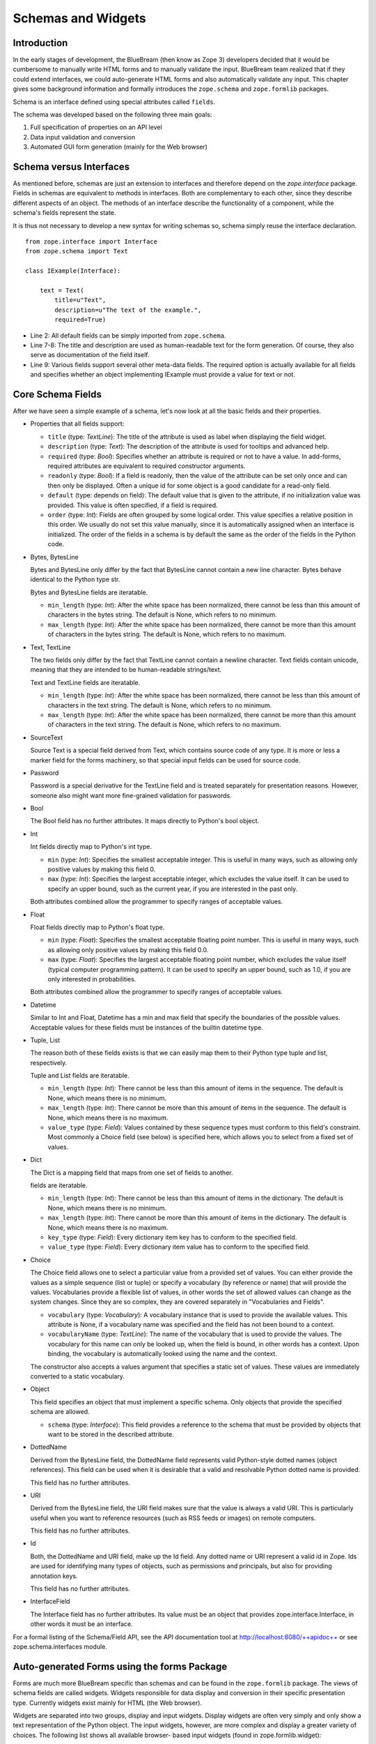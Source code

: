 Schemas and Widgets
===================

.. highlight:: python
   :linenothreshold: 5

Introduction
------------

In the early stages of development, the BlueBream (then know as Zope
3) developers decided that it would be cumbersome to manually write
HTML forms and to manually validate the input.  BlueBream team
realized that if they could extend interfaces, we could auto-generate
HTML forms and also automatically validate any input.  This chapter
gives some background information and formally introduces the
``zope.schema`` and ``zope.formlib`` packages.

Schema is an interface defined using special attributes called
``fields``.

The schema was developed based on the following three main goals:

1.  Full specification of properties on an API level

2.  Data input validation and conversion

3.  Automated GUI form generation (mainly for the Web browser)


Schema versus Interfaces
------------------------

As mentioned before, schemas are just an extension to interfaces and
therefore depend on the *zope.interface* package.  Fields in schemas
are equivalent to methods in interfaces.  Both are complementary to
each other, since they describe different aspects of an object.  The
methods of an interface describe the functionality of a component,
while the schema's fields represent the state.

It is thus not necessary to develop a new syntax for writing schemas
so, schema simply reuse the interface declaration.

::

  from zope.interface import Interface
  from zope.schema import Text

  class IExample(Interface):

      text = Text(
          title=u"Text",
          description=u"The text of the example.",
          required=True)

- Line 2: All default fields can be simply imported from
  ``zope.schema``.

- Line 7-8: The title and description are used as human-readable text
  for the form generation. Of course, they also serve as
  documentation of the field itself.

- Line 9: Various fields support several other meta-data fields.  The
  required option is actually available for all fields and specifies
  whether an object implementing IExample must provide a value for
  text or not.


Core Schema Fields
------------------

After we have seen a simple example of a schema, let's now look at
all the basic fields and their properties.

- Properties that all fields support:

  - ``title`` (type: *TextLine*): The title of the attribute is used
    as label when displaying the field widget.

  - ``description`` (type: *Text*): The description of the attribute
    is used for tooltips and advanced help.

  - ``required`` (type: *Bool*): Specifies whether an attribute is
    required or not to have a value.  In add-forms, required
    attributes are equivalent to required constructor arguments.

  - ``readonly`` (type: *Bool*): If a field is readonly, then the
    value of the attribute can be set only once and can then only be
    displayed.  Often a unique id for some object is a good candidate
    for a read-only field.

  - ``default`` (type: depends on field): The default value that is
    given to the attribute, if no initialization value was provided.
    This value is often specified, if a field is required.

  - ``order`` (type: *Int*): Fields are often grouped by some logical
    order.  This value specifies a relative position in this order.
    We usually do not set this value manually, since it is
    automatically assigned when an interface is initialized.  The
    order of the fields in a schema is by default the same as the
    order of the fields in the Python code.

- Bytes, BytesLine

  Bytes and BytesLine only differ by the fact that BytesLine cannot
  contain a new line character.  Bytes behave identical to the Python
  type str.

  Bytes and BytesLine fields are iteratable.

  - ``min_length`` (type: *Int*): After the white space has been
    normalized, there cannot be less than this amount of characters
    in the bytes string.  The default is None, which refers to no
    minimum.

  - ``max_length`` (type: *Int*): After the white space has been
    normalized, there cannot be more than this amount of characters
    in the bytes string.  The default is None, which refers to no
    maximum.

- Text, TextLine

  The two fields only differ by the fact that TextLine cannot contain
  a newline character.  Text fields contain unicode, meaning that
  they are intended to be human-readable strings/text.

  Text and TextLine fields are iteratable.

  - ``min_length`` (type: *Int*): After the white space has been
    normalized, there cannot be less than this amount of characters
    in the text string.  The default is None, which refers to no
    minimum.

  - ``max_length`` (type: *Int*): After the white space has been
    normalized, there cannot be more than this amount of characters
    in the text string.  The default is None, which refers to no
    maximum.

- SourceText

  Source Text is a special field derived from Text, which contains
  source code of any type.  It is more or less a marker field for the
  forms machinery, so that special input fields can be used for
  source code.

- Password

  Password is a special derivative for the TextLine field and is
  treated separately for presentation reasons.  However, someone also
  might want more fine-grained validation for passwords.

- Bool

  The Bool field has no further attributes.  It maps directly to
  Python's bool object.

- Int

  Int fields directly map to Python's int type.

  - ``min`` (type: *Int*): Specifies the smallest acceptable integer.
    This is useful in many ways, such as allowing only positive
    values by making this field 0.

  - ``max`` (type: *Int*): Specifies the largest acceptable integer,
    which excludes the value itself.  It can be used to specify an
    upper bound, such as the current year, if you are interested in
    the past only.

  Both attributes combined allow the programmer to specify ranges of
  acceptable values.

- Float

  Float fields directly map to Python's float type.

  - ``min`` (type: *Float*): Specifies the smallest acceptable
    floating point number.  This is useful in many ways, such as
    allowing only positive values by making this field 0.0.

  - ``max`` (type: *Float*): Specifies the largest acceptable
    floating point number, which excludes the value itself (typical
    computer programming pattern).  It can be used to specify an
    upper bound, such as 1.0, if you are only interested in
    probabilities.

  Both attributes combined allow the programmer to specify ranges of
  acceptable values.

- Datetime

  Similar to Int and Float, Datetime has a min and max field that
  specify the boundaries of the possible values.  Acceptable values
  for these fields must be instances of the builtin datetime type.

- Tuple, List

  The reason both of these fields exists is that we can easily map
  them to their Python type tuple and list, respectively.

  Tuple and List fields are iteratable.

  - ``min_length`` (type: *Int*): There cannot be less than this
    amount of items in the sequence.  The default is None, which
    means there is no minimum.

  - ``max_length`` (type: *Int*): There cannot be more than this
    amount of items in the sequence.  The default is None, which
    means there is no maximum.

  - ``value_type`` (type: *Field*): Values contained by these
    sequence types must conform to this field's constraint.  Most
    commonly a Choice field (see below) is specified here, which
    allows you to select from a fixed set of values.

- Dict

  The Dict is a mapping field that maps from one set of fields to
  another.

  fields are iteratable.

  - ``min_length`` (type: *Int*): There cannot be less than this
    amount of items in the dictionary.  The default is None, which
    means there is no minimum.

  - ``max_length`` (type: *Int*): There cannot be more than this
    amount of items in the dictionary.  The default is None, which
    means there is no maximum.

  - ``key_type`` (type: *Field*): Every dictionary item key has to
    conform to the specified field.

  - ``value_type`` (type: *Field*): Every dictionary item value has
    to conform to the specified field.

- Choice

  The Choice field allows one to select a particular value from a
  provided set of values.  You can either provide the values as a
  simple sequence (list or tuple) or specify a vocabulary (by
  reference or name) that will provide the values.  Vocabularies
  provide a flexible list of values, in other words the set of
  allowed values can change as the system changes.  Since they are so
  complex, they are covered separately in "Vocabularies and Fields".

  - ``vocabulary`` (type: *Vocabulary*): A vocabulary instance that
    is used to provide the available values.  This attribute is None,
    if a vocabulary name was specified and the field has not been
    bound to a context.

  - ``vocabularyName`` (type: *TextLine*): The name of the vocabulary
    that is used to provide the values.  The vocabulary for this name
    can only be looked up, when the field is bound, in other words
    has a context.  Upon binding, the vocabulary is automatically
    looked using the name and the context.

  The constructor also accepts a values argument that specifies a
  static set of values.  These values are immediately converted to a
  static vocabulary.

- Object

  This field specifies an object that must implement a specific
  schema.  Only objects that provide the specified schema are
  allowed.

  - ``schema`` (type: *Interface*): This field provides a reference
    to the schema that must be provided by objects that want to be
    stored in the described attribute.

- DottedName

  Derived from the BytesLine field, the DottedName field represents
  valid Python-style dotted names (object references).  This field
  can be used when it is desirable that a valid and resolvable Python
  dotted name is provided.

  This field has no further attributes.

- URI

  Derived from the BytesLine field, the URI field makes sure that the
  value is always a valid URI.  This is particularly useful when you
  want to reference resources (such as RSS feeds or images) on remote
  computers.

  This field has no further attributes.

- Id

  Both, the DottedName and URI field, make up the Id field.  Any
  dotted name or URI represent a valid id in Zope.  Ids are used for
  identifying many types of objects, such as permissions and
  principals, but also for providing annotation keys.

  This field has no further attributes.

- InterfaceField

  The Interface field has no further attributes.  Its value must be
  an object that provides zope.interface.Interface, in other words it
  must be an interface.

For a formal listing of the Schema/Field API, see the API
documentation tool at `http://localhost:8080/++apidoc++`_ or see
zope.schema.interfaces module.


Auto-generated Forms using the forms Package
--------------------------------------------

Forms are much more BlueBream specific than schemas and can be found
in the ``zope.formlib`` package.  The views of schema fields are
called widgets.  Widgets responsible for data display and conversion
in their specific presentation type.  Currently widgets exist mainly
for HTML (the Web browser).

Widgets are separated into two groups, display and input widgets.
Display widgets are often very simply and only show a text
representation of the Python object.  The input widgets, however, are
more complex and display a greater variety of choices.  The following
list shows all available browser- based input widgets (found in
zope.formlib.widget):


Text Widgets
~~~~~~~~~~~~

Text-based widgets always require some sort of keyboard input.  A
string representation of a field is then converted to the desired
Python object, like and integer or a date.

- ``TextWidget``: Being probably the simplest widget, it displays the
  text input element and is mainly used for the ``TextLine``, which
  expects to be unicode.  It also serves as base widget for many of
  the following widgets.

- ``TextAreaWidget``: As the name suggests this widget displays a
  text area and assumes its input to be some unicode string.  (note
  that the Publisher already takes care of the encoding issues).

- ``BytesWidget``, ``BytesAreaWidget``: Direct descendents from
  ``TextWidget`` and ``TextAreaWidget``, the only difference is that
  these widgets expect bytes as input and not a unicode string, which
  means they must be valid ASCII encodable.

- ``ASCIIWidget``: This widget, based on the ``BytesWidget``, ensures
  that only ASCII character are part of the inputted data.

- ``PasswordWidget``: Almost identical to the ``TextWidget``, it only
  displays a password element instead of a text element.

- ``IntWidget``: A derivative of ``TextWidget``, it only overwrites
  the conversion method to ensure the conversion to an integer.

- ``FloatWidget``: Derivative of ``TextWidget``, it only overwrites
  the conversion method to ensure the conversion to an floating
  point.

- ``DatetimeWidget``: Someone might expect a smart and complex widget
  at this point, but for now it is just a simple ``TextWidget`` with
  a string to datetime converter.  There is also a ``DateWidget``
  that only handles dates.

Boolean Widgets
~~~~~~~~~~~~~~~

Boolean widgets' only responsibility is to convert some binary input
to the Python values *True* or *False*.

- ``CheckBoxWidget``: This widget displays a single checkbox widget
  that can be either checked or unchecked, representing the state of
  the boolean value.

- ``BooleanRadioWidget``: Two radio buttons are used to represent the
  true and false state of the boolean.  One can pass the textual
  value for the two states in the constructor.  The default is *on*
  and *off* (or their translation for languages other than English).

- ``BooleanSelectWidget``, ``BooleanDropdownWidget``: Similar to the
  ``BooleanRadioWidget``, textual representations of the true and
  false state are used to select the value.  See ``SelectWidget`` and
  ``DropdownWidget``, respectively, for more details.


Single Selection Widgets
~~~~~~~~~~~~~~~~~~~~~~~~

Widgets that allow a single item to be selected from a list of values
are usually views of a field, a vocabulary and the request, instead
of just the field and request pair.  Therefore so called
proxy-widgets are used to map from field-request to
field-vocabulary-request pairs.  For example the
``ChoiceInputWidget``, which takes a Choice field and a request
object, is simply a function that looks up another widget that is
registered for the Choice field, its vocabulary and the request.
Below is a list of all available widgets that require the latter
three inputs.

- ``SelectWidget``: This widget provides a multiply-sized selection
  element where the options are populated through the vocabulary
  terms.  If the field is not required, a "no value" option will be
  available as well.  The user will allowed to only select one value
  though, since the ``Choice`` field is not a sequence-based field.

- ``DropdownWidget``: As a simple derivative of the ``SelectWdiget``,
  it has its size set to "1", which makes it a dropdown box.
  Dropdown boxes have the advantage that they always just show one
  value, which makes some more user-friendly for single selections.

- ``RadioWidget``: This widget displays a radio button for each term
  in the vocabulary.  Radio buttons have the advantage that they
  always show all choices and are therefore well suitable for small
  vocabularies.


Multiple Selections Widgets
~~~~~~~~~~~~~~~~~~~~~~~~~~~

This group of widgets is used to display input forms collection-based
fields, such as List or Set.  Similar to the single selection
widgets, two proxy- widgets are used to look up the correct widget.
The first step is to map from field- request to field- value_type-
request using a widget called ``CollectionInputWidget``.  This allows
us to use different widgets when the value type is an Int or Choice
field for example.  Optionally, a second proxy-widget is used to
convert the field- value_type- request pair to a field- vocabulary-
request pair, as it is the case when the value type is a choice
field.

- ``MultiSelectWidget``: Creates a select element with the multiple
  attribute set to true.  This creates a multi-selection box.  This
  is especially useful for vocabularies with many terms.  Note that
  if your vocabulary supports a query interface, you can even filter
  your selectable items using queries.

- ``MultiCheckBoxWidget``: Similar to the multi-selection widget,
  this widget allows multi-value selections of a given list, but uses
  checkboxes instead of a list.  This widget is more useful for
  smaller vocabularies.

- ``TupleSequenceWidget``: This widget is used for all cases where
  the value type is not a Choice field.  It used the widget of the
  value type field to add new values to the tuple.  Other input
  elements are used to remove items.

- ``ListSequenceWidget``: This widget is equivalent to the previous
  one, except that it generates lists instead of tuples.


Miscellaneous Widgets
~~~~~~~~~~~~~~~~~~~~~

- ``FileWidget``: This widget displays a file input element and makes
  sure the received data is a file.  This field is ideal for quickly
  uploading byte streams as required for the ``Bytes`` field.

- ``ObjectWidget``: The ``ObjectWidget`` is the view for an object
  field.  It uses the schema of the object to construct an input
  form.  The object factory, which is passed in as a constructor
  argument, is used to build the object from the input afterwards.

Here is a simple interactive example demonstrating the rendering and
conversion functionality of a widget::

  >>> from zope.publisher.browser import TestRequest
  >>> from zope.schema import Int
  >>> from zope.formlib.widget import IntWidget
  >>> field = Int(__name__='number', title=u'Number', min=0, max=10)
  >>> request = TestRequest(form={'field.number': u'9'})
  >>> widget = IntWidget(field, request)
  >>> widget.hasInput()
  True
  >>> widget.getInputValue()
   9
  >>> print widget().replace(' ', '\n  ')
  <input
     class="textType"
     id="field.number"
     name="field.number"
     size="10"
     type="text"
     value="9"
 
  />

- Line 1 & 5: For views, including widgets, we always need a request
  object.  The ``TestRequest`` class is the quick and easy way to
  create a request without much hassle.  For each presentation type
  there exists a TestRequest class.  The class takes a form argument,
  which is a dictionary of values contained in the HTML form.  The
  widget will later access this information.

- Line 2: Import an integer field.

- Line 3 & 6: Import the widget that displays and converts an integer
  from the HTML form.  Initializing a widget only requires a field
  and a request.

- Line 4: Create an integer field with the constraint that the value
  must lie between 0 and 10.  The __name__ argument must be passed
  here, since the field has not been initialized inside an interface,
  where the __name__ would be automatically assigned.

- Line 7-8: This method checks whether the form contained a value for
  this widget.

- Line 9-10: If so, then we can use the ``getInputValue()`` method to
  return the converted and validated value (an integer in this case).
  If we would have chosen an integer outside this range, a
  WidgetInputError would have been raised.

- Line 11-20: Display the HTML representation of the widget.  The
  ``replace()`` call is only for better readability of the output.

Note that you usually will not have to deal with these methods at all
manually, since the form generator and data converter does all the
work for you.  The only method you will commonly overwrite is
``_validate()``, which you will use to validate custom values.  This
brings us right into the next subject, customizing widgets.

There are two ways of customizing widgets.  For small adjustments to
some parameters (properties of the widget), one can use the
browser:widget subdirective of the browser:addform and
browser:editform directives.  For example, to change the widget for a
field called "name", the following ZCML code can be used.

::

  <browser:addform
    ... >
 
    <browser:widget
        field="name"
        class="zope.formlib.widget.TextWidget"
        displayWidth="45"
        style="width: 100%"/>
 
  </browser:addform>

In this case we force the system to use the ``TextWidget`` for the
name, set the display width to 45 characters and add a style
attribute that should try to set the width of the input box to the
available width.

The second possibility to change the widget of a field is to write a
custom view class.  In there, custom widgets are easily realized
using the CustomWidget wrapper class.  Here is a brief example::

  from zope.formlib.widget import CustomWidget
  from zope.formlib.widget import TextWidget

  class CustomTextWidget(TextWidget):
      ...

  class SomeView:
      name_widget = CustomWidget(CustomTextWidget)

- Line 1: Since ``CustomWidget`` is presentation type independent, it
  is defined in ``zope.app.form.widget``.

- Line 4-5: You simply extend an existing widget.  Here you can
  overwrite everything, including the ``_validate()`` method.

- Line 7-8: You can hook in the custom widget by adding an attribute
  called name_widget, where name is the name of the field.  The value
  of the attribute is a ``CustomWidget`` instance.  ``CustomWidget``
  has only one required constructor argument, which is the custom
  widget for the field.  Other keyword arguments can be specified as
  well, which will be set as attributes on the widget.

More information about schemas can be found in the README.txt file of
the ``zope.schema`` package.

This concludes our introduction to schemas and forms.  For examples
of schemas and forms in practice, see the tutorial.

.. _http://localhost:8080/++apidoc++: http://localhost:8080/++apidoc++
